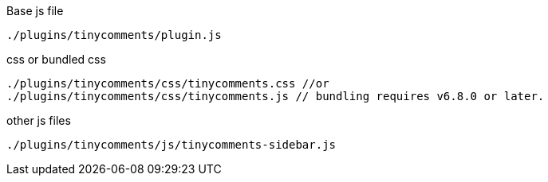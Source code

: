 .Base js file
[source, js]
----
./plugins/tinycomments/plugin.js
----

.css or bundled css
[source, js]
----
./plugins/tinycomments/css/tinycomments.css //or
./plugins/tinycomments/css/tinycomments.js // bundling requires v6.8.0 or later.
----

.other js files
[source, js]
----
./plugins/tinycomments/js/tinycomments-sidebar.js
----